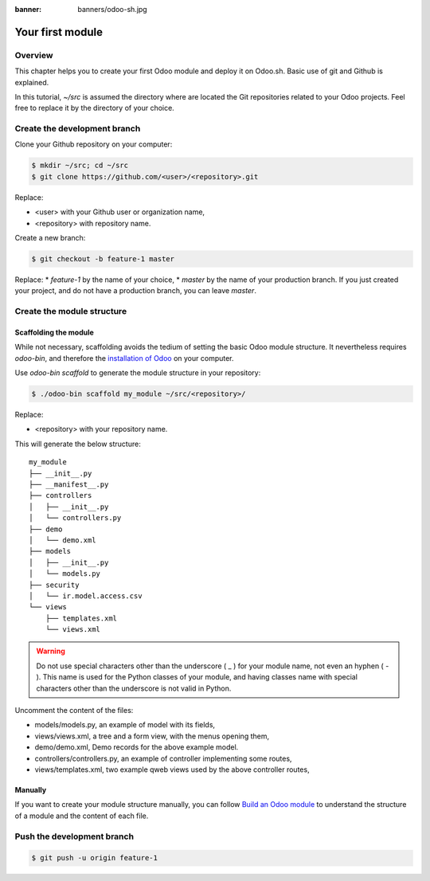 :banner: banners/odoo-sh.jpg

==================================
Your first module
==================================

Overview
========

This chapter helps you to create your first Odoo module and deploy it on Odoo.sh.
Basic use of git and Github is explained.

In this tutorial, *~/src* is assumed the directory where are located the Git repositories related to your Odoo projects.
Feel free to replace it by the directory of your choice.

Create the development branch
=============================

Clone your Github repository on your computer:

.. code-block:: bash

  $ mkdir ~/src; cd ~/src
  $ git clone https://github.com/<user>/<repository>.git

Replace:

* <user> with your Github user or organization name,
* <repository> with repository name.

Create a new branch:

.. code-block:: bash

  $ git checkout -b feature-1 master

Replace:
* *feature-1* by the name of your choice,
* *master* by the name of your production branch. If you just created your project, and do not have a production branch,
you can leave *master*.


Create the module structure
===========================

Scaffolding the module
----------------------

While not necessary, scaffolding avoids the tedium of setting the basic Odoo module structure.
It nevertheless requires *odoo-bin*, and therefore the
`installation of Odoo <https://www.odoo.com/documentation/11.0/setup/install.html#source-install>`_ on your computer.

Use *odoo-bin scaffold* to generate the module structure in your repository:

.. code-block:: bash

  $ ./odoo-bin scaffold my_module ~/src/<repository>/

Replace:

* <repository> with your repository name.

This will generate the below structure:

::

  my_module
  ├── __init__.py
  ├── __manifest__.py
  ├── controllers
  │   ├── __init__.py
  │   └── controllers.py
  ├── demo
  │   └── demo.xml
  ├── models
  │   ├── __init__.py
  │   └── models.py
  ├── security
  │   └── ir.model.access.csv
  └── views
      ├── templates.xml
      └── views.xml

.. Warning::

  Do not use special characters other than the underscore ( _ ) for your module name, not even an hyphen ( - ).
  This name is used for the Python classes of your module,
  and having classes name with special characters other than the underscore is not valid in Python.

Uncomment the content of the files:

* models/models.py,
  an example of model with its fields,
* views/views.xml,
  a tree and a form view, with the menus opening them,
* demo/demo.xml,
  Demo records for the above example model.
* controllers/controllers.py,
  an example of controller implementing some routes,
* views/templates.xml,
  two example qweb views used by the above controller routes,

Manually
--------

If you want to create your module structure manually,
you can follow `Build an Odoo module <https://www.odoo.com/documentation/11.0/howtos/backend.html>`_ to understand
the structure of a module and the content of each file.

Push the development branch
===========================

.. code-block:: bash

  $ git push -u origin feature-1
